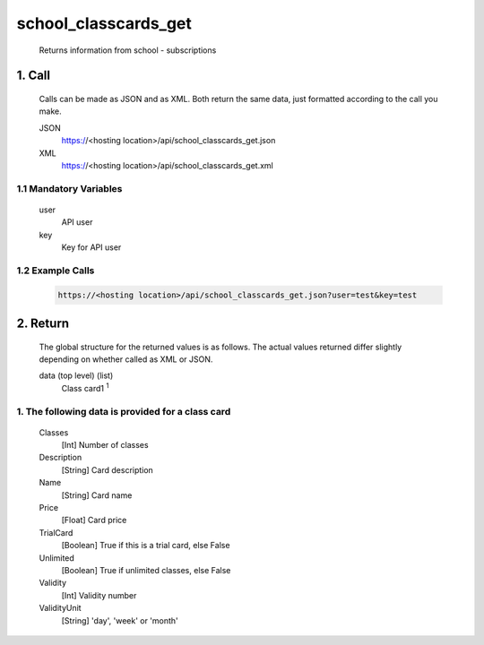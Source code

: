 =====================
school_classcards_get
=====================

    Returns information from school - subscriptions

1. Call
=============

    Calls can be made as JSON and as XML. Both return the same data, just formatted according to the call you
    make.

    JSON
        https://<hosting location>/api/school_classcards_get.json
    XML	
        https://<hosting location>/api/school_classcards_get.xml
 
1.1 Mandatory Variables
------------------------
    user	
        API user
    key
        Key for API user

1.2 Example Calls
------------------

    .. code-block:: bash

        https://<hosting location>/api/school_classcards_get.json?user=test&key=test

2. Return
==========

    The global structure for the returned values is as follows. The actual values returned differ slightly
    depending on whether called as XML or JSON.

    data (top level) (list)
        Class card1 :sup:`1`

1. The following data is provided for a class card
----------------------------------------------------

    Classes 
    	[Int] Number of classes
    Description
    	[String] Card description
    Name	
        [String] Card name
    Price
    	[Float]	Card price
    TrialCard
    	[Boolean] True if this is a trial card, else False
    Unlimited
    	[Boolean] True if unlimited classes, else False
    Validity
    	[Int] Validity number
    ValidityUnit
    	[String] 'day', 'week' or 'month' 
   
    